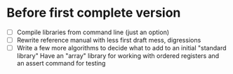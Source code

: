 * Before first complete version
- [ ] Compile libraries from command line (just an option)
- [ ] Rewrite reference manual with less first draft mess, digressions
- [ ] Write a few more algorithms to decide what to add to an initial "standard library" 
  Have an "array" library for working with ordered registers and an assert command for testing

